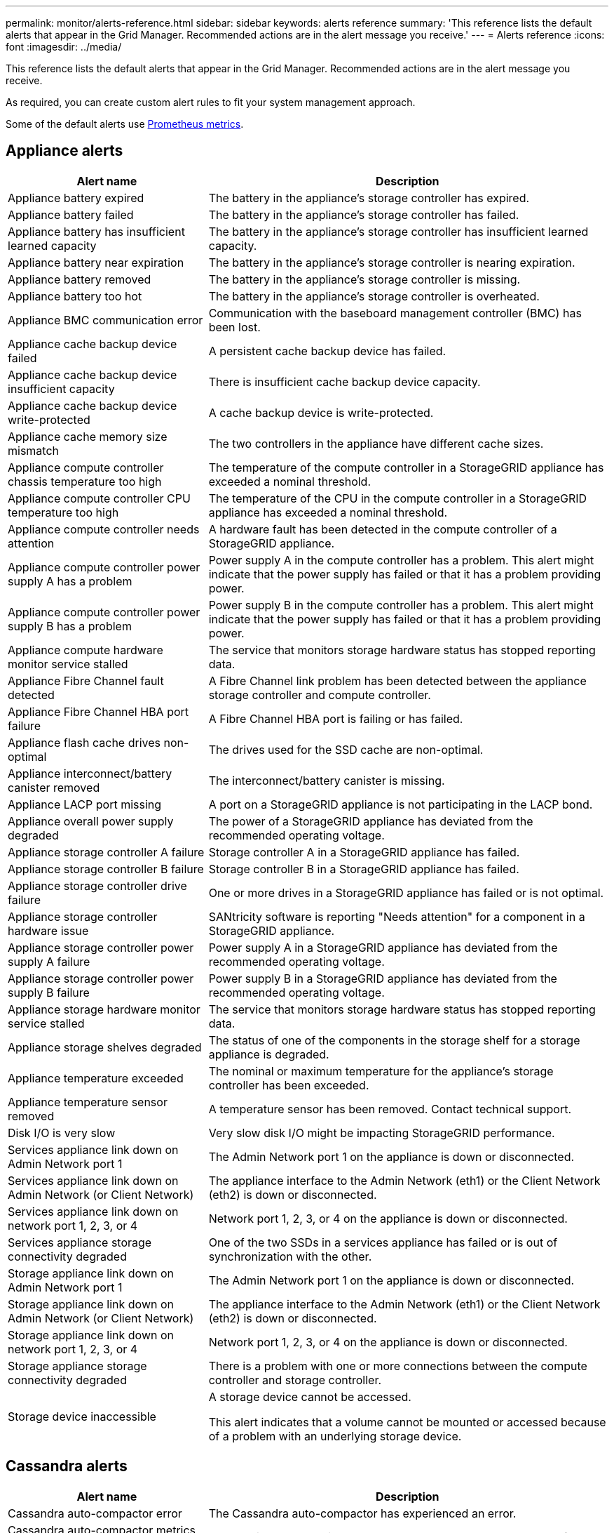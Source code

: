 ---
permalink: monitor/alerts-reference.html
sidebar: sidebar
keywords: alerts reference
summary: 'This reference lists the default alerts that appear in the Grid Manager. Recommended actions are in the alert message you receive.'
---
= Alerts reference
:icons: font
:imagesdir: ../media/

[.lead]
This reference lists the default alerts that appear in the Grid Manager. Recommended actions are in the alert message you receive.

As required, you can create custom alert rules to fit your system management approach.

Some of the default alerts use xref:commonly-used-prometheus-metrics.adoc[Prometheus metrics].

== Appliance alerts

[cols="1a,2a" options="header"]
|===
| Alert name| Description

|Appliance battery expired
|The battery in the appliance's storage controller has expired.

|Appliance battery failed
|The battery in the appliance's storage controller has failed.

|Appliance battery has insufficient learned capacity
|The battery in the appliance's storage controller has insufficient learned capacity.

|Appliance battery near expiration
|The battery in the appliance's storage controller is nearing expiration.

|Appliance battery removed
|The battery in the appliance's storage controller is missing.

|Appliance battery too hot
|The battery in the appliance's storage controller is overheated.

|Appliance BMC communication error
|Communication with the baseboard management controller (BMC) has been lost.

|Appliance cache backup device failed
|A persistent cache backup device has failed.

|Appliance cache backup device insufficient capacity
|There is insufficient cache backup device capacity.

|Appliance cache backup device write-protected
|A cache backup device is write-protected.

|Appliance cache memory size mismatch
|The two controllers in the appliance have different cache sizes.

|Appliance compute controller chassis temperature too high
|The temperature of the compute controller in a StorageGRID appliance has exceeded a nominal threshold.

|Appliance compute controller CPU temperature too high
|The temperature of the CPU in the compute controller in a StorageGRID appliance has exceeded a nominal threshold.

|Appliance compute controller needs attention
|A hardware fault has been detected in the compute controller of a StorageGRID appliance.

|Appliance compute controller power supply A has a problem
|Power supply A in the compute controller has a problem. This alert might indicate that the power supply has failed or that it has a problem providing power.

|Appliance compute controller power supply B has a problem
|Power supply B in the compute controller has a problem. This alert might indicate that the power supply has failed or that it has a problem providing power.

|Appliance compute hardware monitor service stalled
|The service that monitors storage hardware status has stopped reporting data.

|Appliance Fibre Channel fault detected
|A Fibre Channel link problem has been detected between the appliance storage controller and compute controller.

|Appliance Fibre Channel HBA port failure
|A Fibre Channel HBA port is failing or has failed.

|Appliance flash cache drives non-optimal
|The drives used for the SSD cache are non-optimal.

|Appliance interconnect/battery canister removed
|The interconnect/battery canister is missing.

|Appliance LACP port missing
|A port on a StorageGRID appliance is not participating in the LACP bond.

|Appliance overall power supply degraded
|The power of a StorageGRID appliance has deviated from the recommended operating voltage.

|Appliance storage controller A failure
|Storage controller A in a StorageGRID appliance has failed.

|Appliance storage controller B failure
|Storage controller B in a StorageGRID appliance has failed.

|Appliance storage controller drive failure
|One or more drives in a StorageGRID appliance has failed or is not optimal.

|Appliance storage controller hardware issue
|SANtricity software is reporting "Needs attention" for a component in a StorageGRID appliance.

|Appliance storage controller power supply A failure
|Power supply A in a StorageGRID appliance has deviated from the recommended operating voltage.

|Appliance storage controller power supply B failure
|Power supply B in a StorageGRID appliance has deviated from the recommended operating voltage.

|Appliance storage hardware monitor service stalled
|The service that monitors storage hardware status has stopped reporting data.

|Appliance storage shelves degraded
|The status of one of the components in the storage shelf for a storage appliance is degraded.

|Appliance temperature exceeded
|The nominal or maximum temperature for the appliance's storage controller has been exceeded.

|Appliance temperature sensor removed
|A temperature sensor has been removed. Contact technical support.

|Disk I/O is very slow
|Very slow disk I/O might be impacting StorageGRID performance.

|Services appliance link down on Admin Network port 1
|The Admin Network port 1 on the appliance is down or disconnected.

|Services appliance link down on Admin Network (or Client Network)
|The appliance interface to the Admin Network (eth1) or the Client Network (eth2) is down or disconnected.

|Services appliance link down on network port 1, 2, 3, or 4
|Network port 1, 2, 3, or 4 on the appliance is down or disconnected.

|Services appliance storage connectivity degraded
|One of the two SSDs in a services appliance has failed or is out of synchronization with the other.

|Storage appliance link down on Admin Network port 1
|The Admin Network port 1 on the appliance is down or disconnected.

|Storage appliance link down on Admin Network (or Client Network)
|The appliance interface to the Admin Network (eth1) or the Client Network (eth2) is down or disconnected.

|Storage appliance link down on network port 1, 2, 3, or 4
|Network port 1, 2, 3, or 4 on the appliance is down or disconnected.

|Storage appliance storage connectivity degraded
|There is a problem with one or more connections between the compute controller and storage controller.

|Storage device inaccessible
|A storage device cannot be accessed.

This alert indicates that a volume cannot be mounted or accessed because of a problem with an underlying storage device.
|===

== Cassandra alerts

[cols="1a,2a" options="header"]
|===
| Alert name| Description

|Cassandra auto-compactor error
|The Cassandra auto-compactor has experienced an error.

|Cassandra auto-compactor metrics out of date
|The metrics that describe the Cassandra auto-compactor are out of date.

|Cassandra communication error
|The nodes that run the Cassandra service are having trouble communicating with each other.

|Cassandra compactions overloaded
|The Cassandra compaction process is overloaded.

| Cassandra oversize write error
| An internal StorageGRID process sent a write request to Cassandra that was too large.

|Cassandra repair metrics out of date
|The metrics that describe Cassandra repair jobs are out of date. If this condition persists for more than 48 hours, client queries, such as bucket listings, might show deleted data.

|Cassandra repair progress slow
|The progress of Cassandra database repairs is slow.

|Cassandra repair service not available
|The Cassandra repair service is not available.

|Cassandra table corruption
|Cassandra has detected table corruption.

Cassandra automatically restarts if it detects table corruption.
|===

== Cloud Storage Pool alerts

[cols="1a,2a" options="header"]
|===
| Alert name| Description

| Cloud Storage Pool connectivity error
| The health check for Cloud Storage Pools detected one or more new errors.

|===

== Debug and trace alerts

[cols="1a,2a" options="header"]
|===
| Alert name| Description

| Debug performance impact
| One or more subcomponents have been in debug mode for an extended time, which might decrease performance.

| Trace configuration enabled
| When trace configuration is enabled, system performance might be negatively impacted.

|===

== DHCP alerts

[cols="1a,2a" options="header"]
|===
| Alert name| Description

|DHCP lease expired
|The DHCP lease on a network interface has expired. 

|DHCP lease expiring soon
|The DHCP lease on a network interface is expiring soon.

|DHCP server unavailable
|The DHCP server is unavailable.
|===

== Erasure coding (EC) alerts

[cols="1a,2a" options="header"]
|===
| Alert name| Description

|EC rebalance failure
|The job to rebalance erasure-coded data among Storage Nodes has failed or has been paused by the user.

|EC repair failure
|A repair job for erasure-coded data has failed or has been stopped.

|EC repair stalled
|A repair job for erasure-coded data has stalled.
|===

== Email notification alerts

[cols="1a,2a" options="header"]
|===
| Alert name| Description
|Email notification failure
|The email notification for an alert could not be sent.
|===

== Expiration of certificate alerts

[cols="1a,2a" options="header"]
|===
| Alert name| Description

| Expiration of client certificates configured on the Certificates page
| One or more client certificates configured on the Certificates page are about to expire.

| Expiration of grid federation certificates
| One or more grid federation certificates are about to expire.

| Expiration of load balancer endpoint certificate
| One or more load balancer endpoint certificates are about to expire.

| Expiration of server certificate for management interface
| The server certificate used for the management interface is about to expire.

| Expiration of global server certificate for S3 and Swift API 
| The server certificate used for accessing storage API endpoints is about to expire.

| External syslog CA certificate expiration
| The certificate authority (CA) certificate used to sign the external syslog server certificate is about to expire.

| External syslog client certificate expiration
| The client certificate for an external syslog server is about to expire.

| External syslog server certificate expiration
| The server certificate presented by the external syslog server is about to expire.
|===

== External syslog server alerts

[cols="1a,2a" options="header"]
|===
| Alert name| Description

| External syslog server forwarding error
| Node cannot forward logs to the external syslog server.
|===

== Grid federation and cross-grid replication alerts

[cols="1a,2a" options="header"]
|===
| Alert name| Description

| Cross-grid replication permanent request failure
| A cross-grid replication error occurred that requires user intervention to resolve.

| Cross-grid replication resources unavailable
| Cross-grid replication requests are pending because a resource is unavailable.

| Grid federation connection failure
| The grid federation connection between the local and remote grids is not working.

|===


== Grid Network alerts

[cols="1a,2a" options="header"]
|===
| Alert name| Description

|Grid Network MTU mismatch
|The maximum transmission unit (MTU) setting for the Grid Network interface (eth0) differs significantly across nodes in the grid.
|===

== High usage or high latency alerts

[cols="1a,2a" options="header"]
|===
| Alert name| Description

|High Java heap use
|A high percentage of Java heap space is being used.

|High latency for metadata queries
|The average time for Cassandra metadata queries is too long.
|===

== Identity federation alerts

[cols="1a,2a" options="header"]
|===
| Alert name| Description

|Identity federation synchronization failure
|Unable to synchronize federated groups and users from the identity source.

|Identity federation synchronization failure for a tenant
|Unable to synchronize federated groups and users from the identity source configured by a tenant.
|===

== ILM alerts

[cols="1a,2a" options="header"]
|===
| Alert name| Description

|ILM placement unachievable
|A placement instruction in an ILM rule cannot be achieved for certain objects.

|ILM scan period too long
|The time required to scan, evaluate objects, and apply ILM is too long.

|ILM scan rate low
|The ILM scan rate is set to less than 100 objects/second.
|===

== KMS alerts

[cols="1a,2a" options="header"]
|===
| Alert name| Description

|KMS CA certificate expiration
|The certificate authority (CA) certificate used to sign the key management server (KMS) certificate is about to expire.

|KMS client certificate expiration
|The client certificate for a key management server is about to expire.

|KMS configuration failed to load
|The configuration for the key management server exists but failed to load.

|KMS connectivity error
|An appliance node could not connect to the key management server for its site.

|KMS encryption key name not found
|The configured key management server does not have an encryption key that matches the name provided.

|KMS encryption key rotation failed
|All appliance volumes were decrypted, but one or more volumes could not rotate to the latest key.

|KMS is not configured
|No key management server exists for this site.

|KMS key failed to decrypt an appliance volume
|One or more volumes on an appliance with node encryption enabled could not be decrypted with the current KMS key.

|KMS server certificate expiration
|The server certificate used by the key management server (KMS) is about to expire.
|===

== Log, audit log, and audit queue alerts

[cols="1a,2a" options="header"]
|===
| Alert name| Description

|Audit logs are being added to the in-memory queue
|Node cannot send logs to the local syslog server and the in-memory queue is filling up.

|Large audit queue
|The disk queue for audit messages is full.

|Logs are being added to the on-disk queue
|Node cannot forward logs to the external syslog server and the on-disk queue is filling up.

|Low audit log disk capacity
|The space available for audit logs is low.
|===

== Low memory or low space alerts

[cols="1a,2a" options="header"]
|===
| Alert name| Description

|Low available node memory
|The amount of RAM available on a node is low.

|Low free space for storage pool
|The amount of space available to store object data in a storage pool is low.

|Low installed node memory
|The amount of installed memory on a node is low.

|Low metadata storage
|The space available for storing object metadata is low.

|Low metrics disk capacity
|The space available for the metrics database is low.

|Low object data storage
|The space available for storing object data is low.

|Low read-only watermark override
|The Storage Volume Soft Read-Only Watermark Override is less than the minimum optimized watermark for a Storage Node.

|Low root disk capacity
|The space available for the root disk is low.

|Low system data capacity
|The space available for StorageGRID system data on the `/var/local` file system is low.

|Low tmp directory free space
|The space available in the /tmp directory is low.
|===

== Node or node network alerts

[cols="1a,2a" options="header"]
|===
| Alert name| Description

|Local clock large time offset
|The offset between local clock and Network Time Protocol (NTP) time is too large.

|Node network connectivity error
|Errors have occurred while transferring data between nodes.

|Node network reception frame error
|A high percentage of the network frames received by a node had errors.

|Node not in sync with NTP server
|The node's time is not in sync with the network time protocol (NTP) server.

|Node not locked with NTP server
|The node is not locked to a network time protocol (NTP) server.

|Non-appliance node network down
|One or more network devices are down or disconnected. This alert indicates that a network interface (eth) for a node installed on a virtual machine or Linux host is not accessible.

|Unable to communicate with node
|One or more services are unresponsive, or the node cannot be reached.

|Unexpected node reboot
|A node rebooted unexpectedly within the last 24 hours.
|===

== Object alerts

[cols="1a,2a" options="header"]
|===
| Alert name| Description

|Objects lost
|One or more objects have been lost from the grid.

|Object existence check failed
|The object existence check job has failed.

|Object existence check stalled
|The object existence check job has stalled.

|S3 PUT Object size too large
|An S3 client is attempting to perform a PUT Object operation that exceeds the S3 size limits.

|Unidentified corrupt object detected
|A file was found in replicated object storage that could not be identified as a replicated object.
|===

== Platform services alerts

[cols="1a,2a" options="header"]
|===
| Alert name| Description

|Platform services unavailable
|Too few Storage Nodes with the RSM service are running or available at a site.
|===

== Storage Node alerts

[cols="1a,2a" options="header"]
|===
| Alert name| Description

|Storage Node not in desired storage state
|The LDR service on a Storage Node cannot transition to the desired state because of an internal error or volume issue.

|Storage volume needs attention
|A storage volume is offline and needs attention.

|Storage volume needs to be restored
|A storage volume has been recovered and needs to be restored.
|===

== StorageGRID services alerts

[cols="1a,2a" options="header"]
|===
| Alert name| Description

|nginx service using backup configuration
|The configuration of the nginx service is invalid. The previous configuration is now being used.

|nginx-gw service using backup configuration
|The configuration of the nginx-gw service is invalid. The previous configuration is now being used.

|SSH service using backup configuration
|The configuration of the SSH service is invalid. The previous configuration is now being used.
|===

== Tenant alerts

[cols="1a,2a" options="header"]
|===
| Alert name| Description

|Tenant quota usage high
|A high percentage of tenant quota space is being used. If a tenant exceeds its quota, new ingests are rejected.
|===